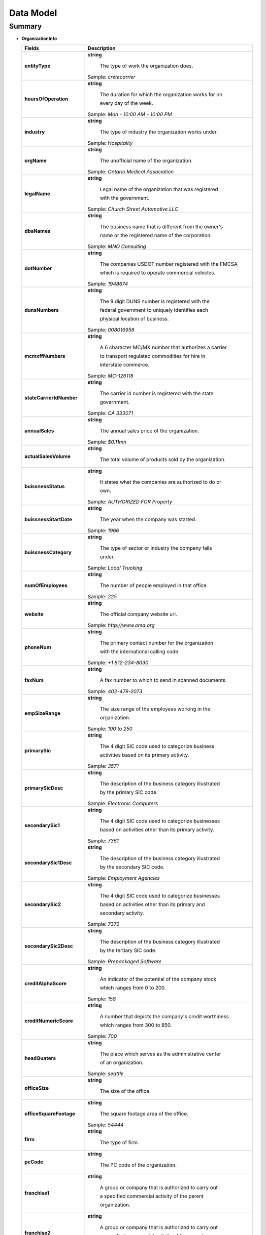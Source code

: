 ==========
Data Model
==========
-------
Summary
-------

+ **OrganizationInfo**
  
  +----------------------------------+-------------------------------------------------------+  
  | Fields                           | Description                                           | 
  |                                  |                                                       | 
  +==================================+=======================================================+
  | **entityType**                   |**string**                                             |
  |                                  |                                                       |
  |                                  | The type of work the organization does.               |
  |                                  |                                                       |
  |                                  |Sample: *cretecarrier*                                 |
  +----------------------------------+-------------------------------------------------------+
  | **hoursOfOperation**             |**string**                                             |
  |                                  |                                                       |
  |                                  | The duration for which the organization works for on  |
  |                                  |                                                       |
  |                                  | every day of the week.                                |
  |                                  |Sample: *Mon - 10:00 AM - 10:00 PM*                    |
  +----------------------------------+-------------------------------------------------------+
  | **industry**                     |**string**                                             |
  |                                  |                                                       |
  |                                  | The type of industry the organization works under.    |
  |                                  |                                                       |
  |                                  |Sample: *Hospitality*                                  |
  +----------------------------------+-------------------------------------------------------+
  | **orgName**                      |**string**                                             |
  |                                  |                                                       |
  |                                  | The unofficial name of the organization.              |
  |                                  |                                                       |
  |                                  |Sample: *Ontario Medical Association*                  |
  +----------------------------------+-------------------------------------------------------+
  | **legalName**                    |**string**                                             |
  |                                  |                                                       |
  |                                  | Legal name of the organization that was registered    |
  |                                  |                                                       |
  |                                  | with the government.                                  |
  |                                  |                                                       |
  |                                  |Sample: *Church Street Automotive LLC*                 | 
  +----------------------------------+-------------------------------------------------------+
  | **dbaNames**                     |**string**                                             |
  |                                  |                                                       |
  |                                  | The business name that is different from the owner's  |
  |                                  |                                                       |
  |                                  | name or the registered name of the corporation.       |
  |                                  |                                                       |
  |                                  |Sample: *MNO Consulting*                               |
  +----------------------------------+-------------------------------------------------------+
  | **dotNumber**                    |**string**                                             |
  |                                  |                                                       |
  |                                  | The companies USDOT number registered with the FMCSA  |
  |                                  |                                                       |
  |                                  | which is required to operate commercial vehicles.     |
  |                                  |                                                       |
  |                                  |Sample: *1948674*                                      |
  +----------------------------------+-------------------------------------------------------+
  | **dunsNumbers**                  |**string**                                             |
  |                                  |                                                       |
  |                                  | The 9 digit DUNS number is registered with the        |
  |                                  |                                                       |
  |                                  | federal government to uniquely identifies each        |
  |                                  |                                                       |
  |                                  | physical location of business.                        |
  |                                  |                                                       |
  |                                  |Sample: *008016958*                                    |
  +----------------------------------+-------------------------------------------------------+
  | **mcmxffNumbers**                |**string**                                             |
  |                                  |                                                       |
  |                                  | A 6 character MC/MX number that authorizes a carrier  |
  |                                  |                                                       |
  |                                  | to transport regulated commodities for hire in        |
  |                                  |                                                       |
  |                                  | interstate commerce.                                  |
  |                                  |                                                       |
  |                                  |Sample: *MC-126118*                                    |
  +----------------------------------+-------------------------------------------------------+
  | **stateCarrierIdNumber**         |**string**                                             |
  |                                  |                                                       |
  |                                  | The carrier id number is registered with the state    |
  |                                  |                                                       |
  |                                  | government.                                           |
  |                                  |                                                       |
  |                                  |Sample: *CA 333071*                                    |
  +----------------------------------+-------------------------------------------------------+
  | **annualSales**                  |**string**                                             |
  |                                  |                                                       |
  |                                  | The annual sales price of the organization.           |
  |                                  |                                                       |
  |                                  |Sample: *$0.11mn*                                      |
  +----------------------------------+-------------------------------------------------------+
  | **actualSalesVolume**            |**string**                                             |
  |                                  |                                                       |
  |                                  | The total volume of products sold by the organization.|
  +----------------------------------+-------------------------------------------------------+
  | **buissnessStatus**              |**string**                                             |
  |                                  |                                                       |
  |                                  | It states what the companies are authorized to do or  |
  |                                  |                                                       |
  |                                  | own.                                                  |
  |                                  |                                                       |
  |                                  |Sample: *AUTHORIZED FOR Property*                      |
  +----------------------------------+-------------------------------------------------------+
  | **buissnessStartDate**           |**string**                                             |
  |                                  |                                                       |
  |                                  | The year when the company was started.                |
  |                                  |                                                       |
  |                                  |Sample: *1966*                                         |
  +----------------------------------+-------------------------------------------------------+
  | **buissnessCategory**            |**string**                                             |
  |                                  |                                                       |
  |                                  | The type of sector or industry the company falls      |
  |                                  |                                                       |
  |                                  | under.                                                |
  |                                  |                                                       |
  |                                  |Sample: *Local Trucking*                               |
  +----------------------------------+-------------------------------------------------------+
  | **numOfEmployees**               |**string**                                             |
  |                                  |                                                       |
  |                                  | The number of people employed in that office.         |
  |                                  |                                                       |
  |                                  |Sample: *225*                                          |
  +----------------------------------+-------------------------------------------------------+
  | **website**                      |**string**                                             |
  |                                  |                                                       |
  |                                  | The official company website url.                     |
  |                                  |                                                       |
  |                                  |Sample: *http://www.oma.org*                           |
  +----------------------------------+-------------------------------------------------------+
  | **phoneNum**                     |**string**                                             |
  |                                  |                                                       |
  |                                  | The primary contact number for the organization       |
  |                                  |                                                       |
  |                                  | with the international calling code.                  |
  |                                  |                                                       |
  |                                  |Sample: *+1 812-234-8030*                              |
  +----------------------------------+-------------------------------------------------------+
  | **faxNum**                       |**string**                                             |
  |                                  |                                                       |
  |                                  | A fax number to which to send in scanned documents.   |
  |                                  |                                                       |
  |                                  |Sample: *402-479-2073*                                 |
  +----------------------------------+-------------------------------------------------------+
  | **empSizeRange**                 |**string**                                             |
  |                                  |                                                       |
  |                                  | The size range of the employees working in the        |
  |                                  |                                                       |
  |                                  | organization.                                         |
  |                                  |                                                       |
  |                                  |Sample: *100 to 250*                                   |
  +----------------------------------+-------------------------------------------------------+
  | **primarySic**                   |**string**                                             |
  |                                  |                                                       |
  |                                  | The 4 digit SIC code used to categorize business      |
  |                                  |                                                       |
  |                                  | activities based on its primary activity.             |
  |                                  |                                                       |
  |                                  |Sample: *3571*                                         |
  +----------------------------------+-------------------------------------------------------+
  | **primarySicDesc**               |**string**                                             |
  |                                  |                                                       |
  |                                  | The description of the business category illustrated  |
  |                                  |                                                       |
  |                                  | by the primary SIC code.                              |
  |                                  |                                                       |
  |                                  |Sample: *Electronic Computers*                         |
  +----------------------------------+-------------------------------------------------------+
  | **secondarySic1**                |**string**                                             |
  |                                  |                                                       |
  |                                  | The 4 digit SIC code used to categorize businesses    |
  |                                  |                                                       |
  |                                  | based on activities other than its primary activity.  |
  |                                  |                                                       |
  |                                  |Sample: *7361*                                         |
  +----------------------------------+-------------------------------------------------------+
  | **secondarySic1Desc**            |**string**                                             |
  |                                  |                                                       |
  |                                  | The description of the business category illustrated  |
  |                                  |                                                       |
  |                                  | by the secondary SIC code.                            |
  |                                  |                                                       |
  |                                  |Sample: *Employment Agencies*                          |
  +----------------------------------+-------------------------------------------------------+
  | **secondarySic2**                |**string**                                             |
  |                                  |                                                       |
  |                                  | The 4 digit SIC code used to categorize businesses    |
  |                                  |                                                       |
  |                                  | based on activities other than its primary and        |
  |                                  |                                                       |
  |                                  | secondary activity.                                   |
  |                                  |                                                       |
  |                                  |Sample: *7372*                                         |
  +----------------------------------+-------------------------------------------------------+
  | **secondarySic2Desc**            |**string**                                             |
  |                                  |                                                       |
  |                                  | The description of the business category illustrated  |
  |                                  |                                                       |
  |                                  | by the tertiary SIC code.                             |
  |                                  |                                                       |
  |                                  |Sample: *Prepackaged Software*                         |
  +----------------------------------+-------------------------------------------------------+
  | **creditAlphaScore**             |**string**                                             |
  |                                  |                                                       |
  |                                  | An indicator of the potential of the company stock    |
  |                                  |                                                       |
  |                                  | which ranges from 0 to 200.                           |
  |                                  |                                                       |
  |                                  |Sample: *158*                                          |
  +----------------------------------+-------------------------------------------------------+
  | **creditNumericScore**           |**string**                                             |
  |                                  |                                                       |
  |                                  | A number that depicts the company's credit worthiness |
  |                                  |                                                       |
  |                                  | which ranges from 300 to 850.                         |
  |                                  |                                                       |
  |                                  |Sample: *700*                                          |
  +----------------------------------+-------------------------------------------------------+
  | **headQuaters**                  |**string**                                             |
  |                                  |                                                       |
  |                                  | The place which serves as the administrative center   |
  |                                  |                                                       |
  |                                  | of an organization.                                   |
  |                                  |                                                       |
  |                                  |Sample: *seattle*                                      |
  +----------------------------------+-------------------------------------------------------+
  | **officeSize**                   |**string**                                             |
  |                                  |                                                       |
  |                                  | The size of the office.                               |
  +----------------------------------+-------------------------------------------------------+
  | **officeSquareFootage**          |**string**                                             |
  |                                  |                                                       |
  |                                  | The square footage area of the office.                |
  |                                  |                                                       |
  |                                  |Sample: *54444*                                        |
  +----------------------------------+-------------------------------------------------------+
  | **firm**                         |**string**                                             |
  |                                  |                                                       |
  |                                  | The type of firm.                                     |
  +----------------------------------+-------------------------------------------------------+
  | **pcCode**                       |**string**                                             |
  |                                  |                                                       |
  |                                  | The PC code of the organization.                      |
  +----------------------------------+-------------------------------------------------------+
  | **franchise1**                   |**string**                                             |
  |                                  |                                                       |
  |                                  | A group or company that is authorized to carry out    |
  |                                  |                                                       |
  |                                  | a specified commercial activity of the parent         |
  |                                  |                                                       |
  |                                  | organization.                                         |
  +----------------------------------+-------------------------------------------------------+
  | **franchise2**                   |**string**                                             |
  |                                  |                                                       |
  |                                  | A group or company that is authorized to carry out    |
  |                                  |                                                       |
  |                                  | a specified commercial activity of the parent         |
  |                                  |                                                       |
  |                                  | organization.                                         |
  +----------------------------------+-------------------------------------------------------+
  | **metroArea**                    |**string**                                             |
  |                                  |                                                       |
  |                                  | The metropolitan area where the company is located.   |
  +----------------------------------+-------------------------------------------------------+
  | **stAddrDelPointBarCode**        |**string**                                             |
  |                                  |                                                       |
  |                                  | A barcode representation of the address of the        |
  |                                  |                                                       |
  |                                  | company with 67 bars.                                 |
  +----------------------------------+-------------------------------------------------------+
  | **stAddrCarrierRoute**           |**string**                                             |
  |                                  |                                                       |
  |                                  | A 9 character postal carrier route which is common to |
  |                                  |                                                       |
  |                                  | a group of addresses with the same USPS delivery code |
  |                                  |                                                       |
  |                                  |Sample: *92019C005*                                    |
  +----------------------------------+-------------------------------------------------------+
  | **products**                     |**string**                                             |
  |                                  |                                                       |
  |                                  | The type of merchandise or item sold by the company.  |
  +----------------------------------+-------------------------------------------------------+
  | **services**                     |**string**                                             |
  |                                  |                                                       |
  |                                  | The description of the services offered by the        |
  |                                  |                                                       |
  |                                  | company.                                              |
  +----------------------------------+-------------------------------------------------------+
  | **brands**                       |**string**                                             |
  |                                  |                                                       |
  |                                  | The name under which the products are manufactured    |
  |                                  |                                                       |
  |                                  | and sold by the company.                              |
  +----------------------------------+-------------------------------------------------------+
  | **paymentOptions**               |**string**                                             |
  |                                  |                                                       |
  |                                  | The way in which a consumer can pay the company for   |
  |                                  |                                                       |
  |                                  | the product or service provided to them.              |
  +----------------------------------+-------------------------------------------------------+
  | **affiliations**                 |**string**                                             |
  |                                  |                                                       |
  |                                  | The organizations to which the company is formally    |
  |                                  |                                                       |
  |                                  | connected or joined to.                               |
  +----------------------------------+-------------------------------------------------------+
  | **secondaryServices**            |**string**                                             |
  |                                  |                                                       |
  |                                  | A secondary service provided by the company.          |
  +----------------------------------+-------------------------------------------------------+
  | **preferredBrands**              |**string**                                             |
  |                                  |                                                       |
  |                                  | The brands the company prefers to use.                |
  +----------------------------------+-------------------------------------------------------+
  | **Specializations**              |**string**                                             |
  |                                  |                                                       |
  |                                  | The organization's field of expertise.                |
  +----------------------------------+-------------------------------------------------------+
